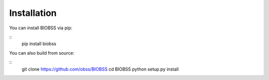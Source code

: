 Installation
============

You can install BIOBSS via pip:

::
   pip install biobss


You can also build from source:

::
   git clone https://github.com/obss/BIOBSS
   cd BIOBSS
   python setup.py install